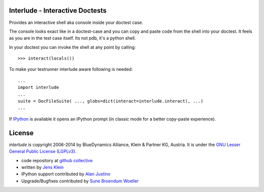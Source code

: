 Interlude - Interactive Doctests
================================

Provides an interactive shell aka console inside your doctest case.

The console looks exact like in a doctest-case and you can copy and paste
code from the shell into your doctest. It feels as you are in the test case
itself. Its not pdb, it's a python shell.

In your doctest you can invoke the shell at any point by calling::

    >>> interact(locals())

To make your testrunner interlude aware following is needed::

    ...
    import interlude
    ...
    suite = DocFileSuite( ..., globs=dict(interact=interlude.interact), ...)
    ...

If `IPython <http://ipython.org/>`_ is available it opens an IPython prompt (in
classic mode for a better copy-paste experience).



License
=======

`interlude` is copyright 2006-2014 by BlueDynamics Alliance, Klein & Partner KG,
Austria. It is under the `GNU Lesser General Public License (LGPLv3).
<http://opensource.org/licenses/lgpl-3.0.html>`_

- code repository at `github collective <http://github.com/collective/interlude>`_

- written by `Jens Klein <mailto:jens@bluedynamics.com>`_

- IPython support contributed by `Alan Justino <http://github.com/alanjds>`_

- Upgrade/Bugfixes contributed by `Sune Broendum Woeller <https://github.com/sunew>`_


